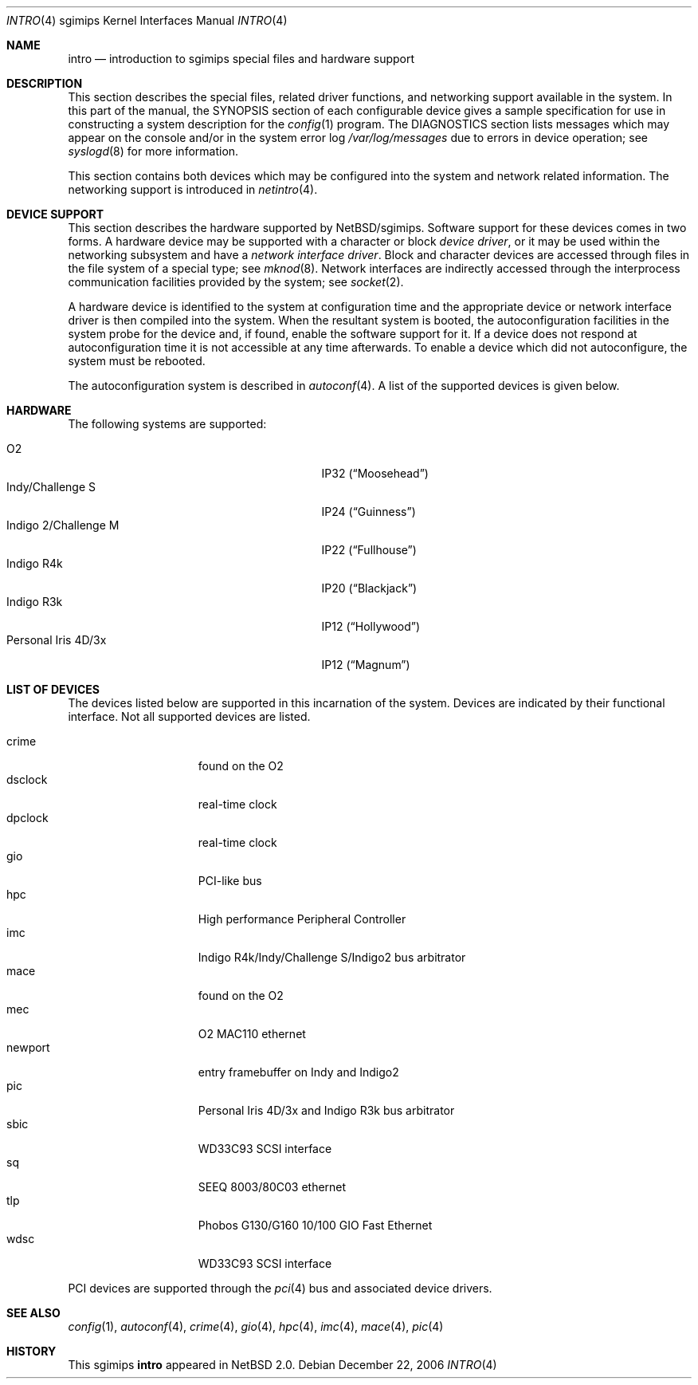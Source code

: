 .\"     $NetBSD: intro.4,v 1.14 2006/12/23 03:40:11 rumble Exp $
.\"
.\" Copyright (c) 2003 The NetBSD Foundation, Inc.
.\" All rights reserved.
.\"
.\" Redistribution and use in source and binary forms, with or without
.\" modification, are permitted provided that the following conditions
.\" are met:
.\" 1. Redistributions of source code must retain the above copyright
.\"    notice, this list of conditions and the following disclaimer.
.\" 2. Redistributions in binary form must reproduce the above copyright
.\"    notice, this list of conditions and the following disclaimer in the
.\"    documentation and/or other materials provided with the distribution.
.\" 3. All advertising materials mentioning features or use of this software
.\"    must display the following acknowledgement:
.\"        This product includes software developed by the NetBSD
.\"        Foundation, Inc. and its contributors.
.\" 4. Neither the name of The NetBSD Foundation nor the names of its
.\"    contributors may be used to endorse or promote products derived
.\"    from this software without specific prior written permission.
.\"
.\" THIS SOFTWARE IS PROVIDED BY THE NETBSD FOUNDATION, INC. AND CONTRIBUTORS
.\" ``AS IS'' AND ANY EXPRESS OR IMPLIED WARRANTIES, INCLUDING, BUT NOT LIMITED
.\" TO, THE IMPLIED WARRANTIES OF MERCHANTABILITY AND FITNESS FOR A PARTICULAR
.\" PURPOSE ARE DISCLAIMED.  IN NO EVENT SHALL THE FOUNDATION OR CONTRIBUTORS
.\" BE LIABLE FOR ANY DIRECT, INDIRECT, INCIDENTAL, SPECIAL, EXEMPLARY, OR
.\" CONSEQUENTIAL DAMAGES (INCLUDING, BUT NOT LIMITED TO, PROCUREMENT OF
.\" SUBSTITUTE GOODS OR SERVICES; LOSS OF USE, DATA, OR PROFITS; OR BUSINESS
.\" INTERRUPTION) HOWEVER CAUSED AND ON ANY THEORY OF LIABILITY, WHETHER IN
.\" CONTRACT, STRICT LIABILITY, OR TORT (INCLUDING NEGLIGENCE OR OTHERWISE)
.\" ARISING IN ANY WAY OUT OF THE USE OF THIS SOFTWARE, EVEN IF ADVISED OF THE
.\" POSSIBILITY OF SUCH DAMAGE.
.\"
.Dd December 22, 2006
.Dt INTRO 4 sgimips
.Os
.Sh NAME
.Nm intro
.Nd introduction to sgimips special files and hardware support
.Sh DESCRIPTION
This section describes the special files, related driver functions,
and networking support available in the system.
In this part of the manual, the
.Tn SYNOPSIS
section of each configurable device gives a sample specification
for use in constructing a system description for the
.Xr config 1
program.
The
.Tn DIAGNOSTICS
section lists messages which may appear on the console
and/or in the system error log
.Pa /var/log/messages
due to errors in device operation; see
.Xr syslogd 8
for more information.
.Pp
This section contains both devices which may be configured into
the system and network related information.
The networking support is introduced in
.Xr netintro 4 .
.Sh DEVICE SUPPORT
This section describes the hardware supported by
.Nx Ns /sgimips .
Software support for these devices comes in two forms.
A hardware device may be supported with a character or block
.Em device driver ,
or it may be used within the networking subsystem and have a
.Em network interface driver .
Block and character devices are accessed through files in the file
system of a special type; see
.Xr mknod 8 .
Network interfaces are indirectly accessed through the interprocess
communication facilities provided by the system; see
.Xr socket 2 .
.Pp
A hardware device is identified to the system at configuration time
and the appropriate device or network interface driver is then
compiled into the system.
When the resultant system is booted, the autoconfiguration facilities
in the system probe for the device and, if found, enable the software
support for it.
If a device does not respond at autoconfiguration time it is not
accessible at any time afterwards.
To enable a device which did not autoconfigure, the system must be rebooted.
.Pp
The autoconfiguration system is described in
.Xr autoconf 4 .
A list of the supported devices is given below.
.Sh HARDWARE
The following systems are supported:
.Pp
.Bl -tag -width XXXXXXXXXXXXXXXXXXXXX -offset indent -compact
.It O2
IP32
.Pq Dq Moosehead
.It Indy/Challenge S
IP24
.Pq Dq Guinness
.It Indigo 2/Challenge M
IP22
.Pq Dq Fullhouse
.It Indigo R4k
IP20
.Pq Dq Blackjack
.It Indigo R3k
IP12
.Pq Dq Hollywood
.It Personal Iris 4D/3x
IP12
.Pq Dq Magnum
.El
.Sh LIST OF DEVICES
The devices listed below are supported in this incarnation of the
system.
Devices are indicated by their functional interface.
Not all supported devices are listed.
.Pp
.Bl -tag -width macepci -offset indent -compact
.It crime
found on the O2
.It dsclock
real-time clock
.It dpclock
real-time clock
.It gio
PCI-like bus
.It hpc
High performance Peripheral Controller
.It imc
Indigo R4k/Indy/Challenge S/Indigo2 bus arbitrator
.It mace
found on the O2
.\" .It macepci
.It mec
O2 MAC110 ethernet
.It newport
entry framebuffer on Indy and Indigo2
.It pic
Personal Iris 4D/3x and Indigo R3k bus arbitrator
.It sbic
WD33C93 SCSI interface
.It sq
SEEQ 8003/80C03 ethernet
.It tlp
Phobos G130/G160 10/100 GIO Fast Ethernet
.It wdsc
WD33C93 SCSI interface
.El
.Pp
PCI devices are supported through the
.Xr pci 4
bus and associated device drivers.
.Pp
.\" .Sh UNSUPPORTED DEVICES
.\" The following devices are not supported, due to unavailability of
.\" either documentation or sample hardware:
.\" .Pp
.\" .Bl -tag -width XXXXX -offset indent -compact
.\" .It not yet
.\" .El
.\" .Pp
.Sh SEE ALSO
.Xr config 1 ,
.Xr autoconf 4 ,
.Xr crime 4 ,
.Xr gio 4 ,
.Xr hpc 4 ,
.Xr imc 4 ,
.Xr mace 4 ,
.Xr pic 4
.Sh HISTORY
This
.Tn sgimips
.Nm
appeared in
.Nx 2.0 .
